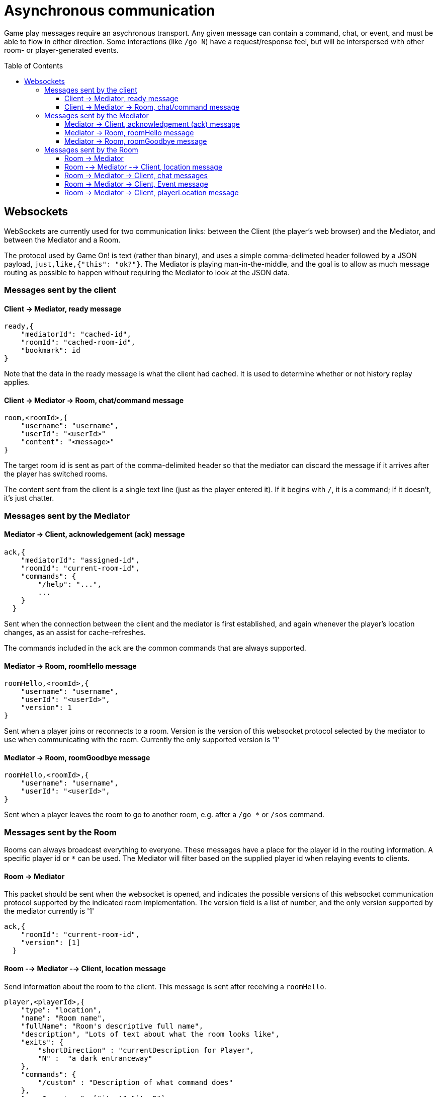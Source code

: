 # Asynchronous communication
:icons: font
:toc:
:toc-placement: preamble
:toclevels: 3
:imagesdir: /images

Game play messages require an asychronous transport. Any given message can contain a command, chat, or event, and must be able to flow in either direction. Some interactions (like `/go N`) have a request/response feel, but will be interspersed with other room- or player-generated events.


## Websockets

WebSockets are currently used for two communication links: between the Client (the player's web browser) and the Mediator, and between the Mediator and a Room. 

The protocol used by Game On! is text (rather than binary), and uses a simple comma-delimeted header followed by a JSON payload, `just,like,{"this": "ok?"}`. 
The Mediator is playing man-in-the-middle, and the goal is to allow as much message routing as possible to happen without requiring the Mediator to look at the JSON data.

### Messages sent by the client

#### Client -> Mediator, ready message

----
ready,{
    "mediatorId": "cached-id",
    "roomId": "cached-room-id",
    "bookmark": id
}
----
Note that the data in the ready message is what the client had cached. It is used to determine whether or not history replay applies.


#### Client -> Mediator -> Room, chat/command message

----
room,<roomId>,{
    "username": "username",
    "userId": "<userId>"
    "content": "<message>"
}
----
The target room id is sent as part of the comma-delimited header so that the mediator can discard the message if it arrives after the player has switched rooms.

The content sent from the client is a single text line (just as the player entered it). If it begins with `/`, it is a command; if it doesn't, it's just chatter.

### Messages sent by the Mediator

#### Mediator -> Client, acknowledgement (ack) message

----
ack,{
    "mediatorId": "assigned-id",
    "roomId": "current-room-id",
    "commands": { 
        "/help": "...",
        ... 
    }
  }
----

Sent when the connection between the client and the mediator is first established, and again whenever the player's location changes, as an assist for cache-refreshes. 

The commands included in the `ack` are the common commands that are always supported.

#### Mediator -> Room, roomHello message

----
roomHello,<roomId>,{
    "username": "username",
    "userId": "<userId>",
    "version": 1
}
----

Sent when a player joins or reconnects to a room.
Version is the version of this websocket protocol selected by the mediator to use when communicating with the room. 
Currently the only supported version is '1'

#### Mediator -> Room, roomGoodbye message

----
roomHello,<roomId>,{
    "username": "username",
    "userId": "<userId>",
}
----

Sent when a player leaves the room to go to another room, e.g. after a `/go *` or `/sos` command.

### Messages sent by the Room

Rooms can always broadcast everything to everyone. These messages have a place for the player id in the routing information. A specific player id or `*` can be used. The Mediator will filter based on the supplied player id when relaying events to clients.

#### Room -> Mediator

This packet should be sent when the websocket is opened, and indicates the possible versions of this websocket communication protocol supported by the indicated room implementation. 
The version field is a list of number, and the only version supported by the mediator currently is '1' 

----
ack,{
    "roomId": "current-room-id",
    "version": [1]
  }
----

#### Room --> Mediator --> Client, location message

Send information about the room to the client. This message is sent after receiving a `roomHello`.

----
player,<playerId>,{
    "type": "location",
    "name": "Room name",
    "fullName": "Room's descriptive full name",
    "description", "Lots of text about what the room looks like",
    "exits": { 
        "shortDirection" : "currentDescription for Player",
        "N" :  "a dark entranceway" 
    },
    "commands": { 
        "/custom" : "Description of what command does"
    },
    "roomInventory": ["itemA","itemB"]
}
----

Note: Some attributes, like "exits", "commands", and "roomInventory" can also be sent with other room events as a pseudo push notification


#### Room -> Mediator -> Client, chat messages

----
player,*,{...}
{
  "type": "chat",
  "username": "username",
  "content": "<message>",
  "bookmark": <long room-specific message id>
}
----

Content is a simple string containing the chat message.

#### Room -> Mediator -> Client, Event message

----
player,<playerId>,{
    "type": "event",
    "content": {
        "*": "general text for everyone", 
        "<playerId>": "specific to player" 
        },
    "bookmark": <long room-specific message id>
}
player,*,{
    "type": "event",
    "content": {
        "*": "general text for everyone", 
        "<playerId>": "specific to player"
    },
    "bookmark": <long room-specific message id>
}
----

Events can be routed specifically to a player, or can be broadcast to everyone. The content can also be directed to specific users vs. all users. The structure is the same to make it easier to deal with consistently. Typical patterns would be: 

----
player,playerA,{
    "type":"event", 
    "content": {"*": "You feel the earth move"},
    "bookmark": 231
}
                
player,*,{
    "type":"event".
    "content": { 
        "playerA": "You feel the earth move",
        "*": "playerA looks rather ill"
    },
    "bookmark": 245
}
----

#### Room -> Mediator -> Client, playerLocation message

Indicates that a player can leave by the requested exit (`exitId`). The `exit` attribute, if present, should return the exit details as returned by the map API. The `exit` attribute is not required, but must be present if the details to be used are not present in the map.

----
playerLocation,<playerId>,{
    "type": "exit",
    "content": "You exit through door xyz... ",
    "bookmark": <room-specific message id>,
    "exitId": "N" 
    "exit": { ... }
}
----

This must be directed to a specific player.


